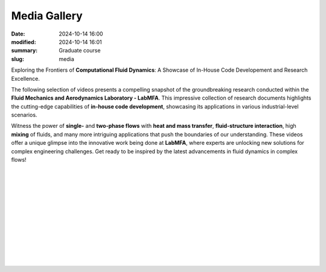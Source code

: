 Media Gallery
-------------

:date: 2024-10-14 16:00
:modified: 2024-10-14 16:01
:summary: Graduate course
:slug: media

Exploring the Frontiers of **Computational Fluid Dynamics**: A Showcase
of In-House Code Developement and Research Excellence.

The following selection of videos presents a compelling snapshot
of the groundbreaking research conducted within the **Fluid
Mechanics and Aerodynamics Laboratory - LabMFA**. This impressive
collection of research documents highlights the cutting-edge capabilities
of **in-house code development**, showcasing its applications in various
industrial-level scenarios.

Witness the power of **single-** and **two-phase flows** with **heat and
mass transfer**, **fluid-structure interaction**, high **mixing** of
fluids, and many more intriguing applications that push the boundaries
of our understanding. These videos offer a unique glimpse into the
innovative work being done at **LabMFA**, where experts are unlocking
new solutions for complex engineering challenges. Get ready to be
inspired by the latest advancements in fluid dynamics in complex flows!

 .. youtube:: JwXJ4_h5fbA?si=V712kptXkcTGdzo1
     :class: youtube-16x9
     :allowfullscreen: yes
     :seamless: yes
     :align: left
     :comment: Numerical simulation of a light, deformable bubble rising under gravity in a sinusoidally modulated channel (width = 8.0, height = 0.5, amplitude = 0.07, wavelength = 2.0). The bubble (rho = 0.001, mu = 0.01) displaces a heavier, more viscous fluid (rho = 1.0, mu = 1.0) under gravity g = 9.81, with surface tension sigma = 0.01 and time step dt = 0.001. The curved geometry induces periodic confinement, modulating film thickness and causing variations in bubble speed and shape.  Simulation employs interface-tracking with ALE mesh motion to resolve complex deformations and wall-film interactions.

|

 .. youtube:: cX177boAy-g?si=twKgHjaH55mAqXIq
     :class: youtube-16x9
     :allowfullscreen: yes
     :seamless: yes
     :align: left
     :comment: Numerical flow simulation on a micro-channel section passed by a cylindrical pin, at a Reynolds Number equal to 209. The simulation was performed using an in-house code developed in Python language. The code used the Finite Element Method to discretize the streamfunction-vorticity equations to describe the flow. A passive scalar (in yellow) was inserted to assess the effects of the cylinder's wake on the flow's dispersion and mixture..

|

 .. youtube:: nH6Y9hlqE5I?si=lO91ADUXFPuGFQvd
     :class: youtube-16x9
     :allowfullscreen: yes
     :seamless: yes
     :align: left
     :comment: This video shows a rising bubble test case with increasing sinusoidal wall effects. As can be seen, when wall is squeezing the bubble, its acceleration is much lower when compared to very large domains.

|

 .. youtube:: 1xV36EzFm64?si=sMUQUjQN900a5sKG
     :class: youtube-16x9
     :allowfullscreen: yes
     :seamless: yes
     :align: left
     :comment: Transversal cut of the converging channel simulation results displaying the bubble. In this simulation, the dimensionless channel diameter changes from d=2 to d=1 over a length of l=0.5. The bubble’s starting diameter is db= 1. The results of a converging channel simulation can be observed. It initiates with the bubble gradually adopting a mushroom shape as it advances toward the channel constriction. Upon reaching the constriction, the bubble undergoes a rapid change in shape.

|

 .. youtube:: 0hCloX3llEg?si=o1X45WF05XPy0yyQ
     :class: youtube-16x9
     :allowfullscreen: yes
     :seamless: yes
     :align: left
     :comment: Transversal cut of the expanding channel simulation results displaying the bubble. In this simulation, the dimensionless channel diameter changes from d=1 to d=2 over a length of l=0.5. The bubble’s starting diameter is db=0.8. In this expanding channel simulation, initially, the bubble swiftly assumes the form of a Taylor bubble and advances towards the expansion section. As the bubble traverses the expansion, it swells, becomes curved, and then the lower portion of the bubble recedes, resulting in a bell-shaped configuration as it exits the channel expansion.

|

 .. youtube:: NkcNh28-14s?si=-1S-5Y8hOK6v__OC
     :class: youtube-16x9
     :allowfullscreen: yes
     :seamless: yes
     :align: left
     :comment: A CFD simulation was performed on a three-way ball valve at three different closing angles. The simulation utilized a Python code that applied the Navier-Stokes equations, solving the system using the Finite Element Method

|

 .. youtube:: Hd1ihyQ8pww?si=_Mp-4duEZkyYA7nX
     :class: youtube-16x9
     :allowfullscreen: yes
     :seamless: yes
     :align: left
     :comment: This video shows the difficult modeling of the coalescence process using the interface tracking technique in quadrilateral meshes. As can be seen, after the initial coalescence of bubbles, the bubble flow speed increases dramatically and the bubble interfaces collapses. After this point, the numerical simulation is no longer valid.

|

 .. youtube:: FH49VS83Rjw?si=sZ6VaRFmoiHa3o2F
     :class: youtube-16x9
     :allowfullscreen: yes
     :seamless: yes
     :align: left
     :comment: The simulation presented above describes the interection between fluid flowing between parallel plates and structure represented by a rectangular restriction. As can be seen, the fluid flow imposed a force to the structure that bounces until its steady shape. The von Mises stress is highlighted in colors shown on the top of the figure, while the horizontal velicity speed of the fluid flow is shown above.

